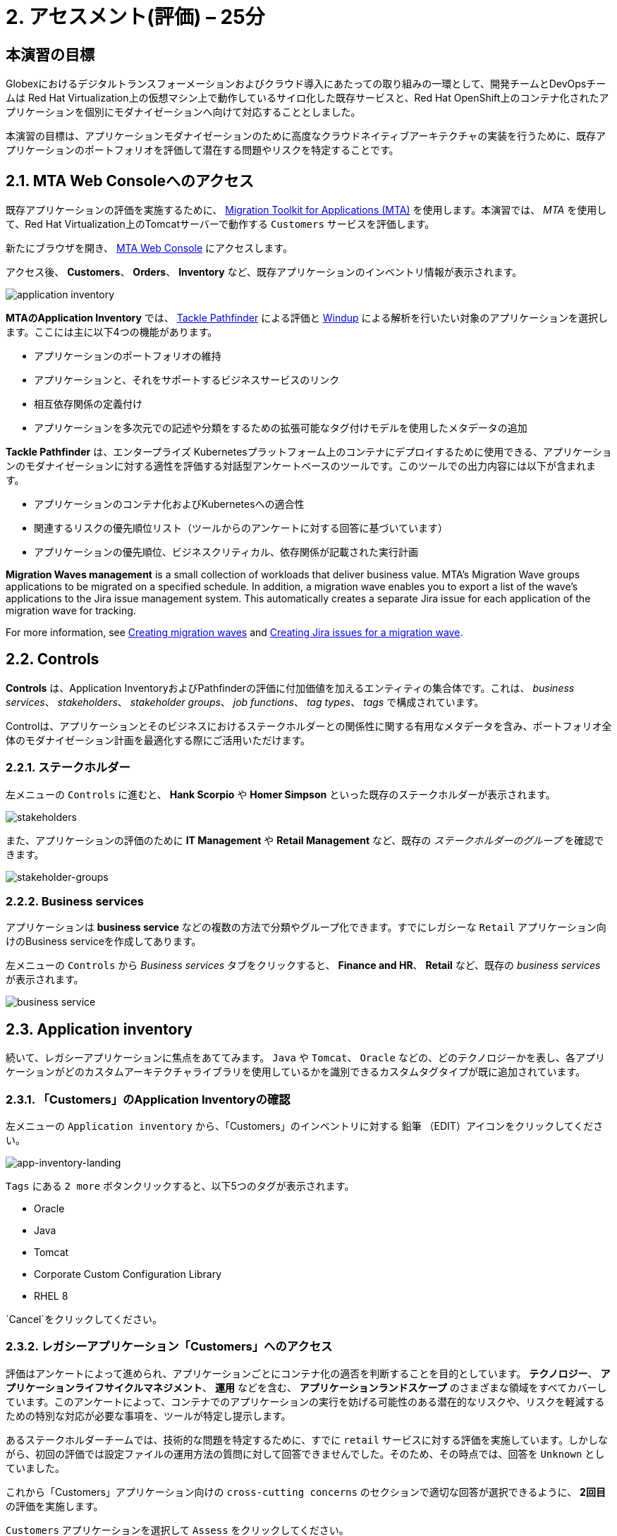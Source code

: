 = 2. アセスメント(評価) – 25分
:imagesdir: ../assets/images

== 本演習の目標

Globexにおけるデジタルトランスフォーメーションおよびクラウド導入にあたっての取り組みの一環として、開発チームとDevOpsチームは Red Hat Virtualization上の仮想マシン上で動作しているサイロ化した既存サービスと、Red Hat OpenShift上のコンテナ化されたアプリケーションを個別にモダナイゼーションへ向けて対応することとしました。

本演習の目標は、アプリケーションモダナイゼーションのために高度なクラウドネイティブアーキテクチャの実装を行うために、既存アプリケーションのポートフォリオを評価して潜在する問題やリスクを特定することです。

== 2.1. MTA Web Consoleへのアクセス

既存アプリケーションの評価を実施するために、 https://access.redhat.com/documentation/en-us/migration_toolkit_for_applications/6.0/html-single/introduction_to_the_migration_toolkit_for_applications/index[Migration Toolkit for Applications (MTA)^] を使用します。本演習では、 _MTA_ を使用して、Red Hat Virtualization上のTomcatサーバーで動作する `Customers` サービスを評価します。

新たにブラウザを開き、 https://mta-mta-%USERID%.%SUBDOMAIN%[MTA Web Console^] にアクセスします。

アクセス後、 *Customers*、 *Orders*、 *Inventory* など、既存アプリケーションのインベントリ情報が表示されます。

image::application-inventory.png[application inventory]

**MTAのApplication Inventory** では、 https://github.com/konveyor/tackle-pathfinder[Tackle Pathfinder^] による評価と https://github.com/windup/[Windup^] による解析を行いたい対象のアプリケーションを選択します。ここには主に以下4つの機能があります。

* アプリケーションのポートフォリオの維持
* アプリケーションと、それをサポートするビジネスサービスのリンク
* 相互依存関係の定義付け
* アプリケーションを多次元での記述や分類をするための拡張可能なタグ付けモデルを使用したメタデータの追加

**Tackle Pathfinder** は、エンタープライズ Kubernetesプラットフォーム上のコンテナにデプロイするために使用できる、アプリケーションのモダナイゼーションに対する適性を評価する対話型アンケートベースのツールです。このツールでの出力内容には以下が含まれます。

* アプリケーションのコンテナ化およびKubernetesへの適合性
* 関連するリスクの優先順位リスト（ツールからのアンケートに対する回答に基づいています）
* アプリケーションの優先順位、ビジネスクリティカル、依存関係が記載された実行計画

**Migration Waves management** is a small collection of workloads that deliver business value. MTA’s Migration Wave groups applications to be migrated on a specified schedule. In addition, a migration wave enables you to export a list of the wave’s applications to the Jira issue management system. This automatically creates a separate Jira issue for each application of the migration wave for tracking.

For more information, see https://access.redhat.com/documentation/en-us/migration_toolkit_for_applications/6.2/html/user_interface_guide/working-with-applications-in-the-ui#mta-web-creating-migration-waves_user-interface-guide[Creating migration waves^] and https://access.redhat.com/documentation/en-us/migration_toolkit_for_applications/6.2/html/user_interface_guide/working-with-applications-in-the-ui#mta-web-creating-jira-issues-for-migration-wave_user-interface-guide[Creating Jira issues for a migration wave^].

== 2.2. Controls

*Controls* は、Application InventoryおよびPathfinderの評価に付加価値を加えるエンティティの集合体です。これは、 _business services_、 _stakeholders_、 _stakeholder groups_、 _job functions_、 _tag types_、 _tags_ で構成されています。

Controlは、アプリケーションとそのビジネスにおけるステークホルダーとの関係性に関する有用なメタデータを含み、ポートフォリオ全体のモダナイゼーション計画を最適化する際にご活用いただけます。

=== 2.2.1. ステークホルダー

左メニューの `Controls` に進むと、 *Hank Scorpio* や *Homer Simpson* といった既存のステークホルダーが表示されます。

image::mta-control-stakeholder.png[stakeholders]

また、アプリケーションの評価のために *IT Management* や *Retail Management* など、既存の _ステークホルダーのグループ_ を確認できます。

image::mta-stakeholder-groups.png[stakeholder-groups]

=== 2.2.2. Business services

アプリケーションは **business service** などの複数の方法で分類やグループ化できます。すでにレガシーな `Retail` アプリケーション向けのBusiness serviceを作成してあります。

左メニューの `Controls` から _Business services_ タブをクリックすると、 *Finance and HR*、 *Retail* など、既存の _business services_ が表示されます。

image::mta-control-business-service.png[business service]

== 2.3. Application inventory

続いて、レガシーアプリケーションに焦点をあててみます。 `Java` や `Tomcat`、 `Oracle` などの、どのテクノロジーかを表し、各アプリケーションがどのカスタムアーキテクチャライブラリを使用しているかを識別できるカスタムタグタイプが既に追加されています。

=== 2.3.1. 「Customers」のApplication Inventoryの確認

左メニューの `Application inventory` から、「Customers」のインベントリに対する `鉛筆` （EDIT）アイコンをクリックしてください。

image::app-inventory-landing.png[app-inventory-landing]

`Tags` にある `2 more` ボタンクリックすると、以下5つのタグが表示されます。

* Oracle
* Java
* Tomcat
* Corporate Custom Configuration Library
* RHEL 8

`Cancel`をクリックしてください。

=== 2.3.2. レガシーアプリケーション「Customers」へのアクセス

評価はアンケートによって進められ、アプリケーションごとにコンテナ化の適否を判断することを目的としています。 *テクノロジー*、 *アプリケーションライフサイクルマネジメント*、 *運用* などを含む、 *アプリケーションランドスケープ* のさまざまな領域をすべてカバーしています。このアンケートによって、コンテナでのアプリケーションの実行を妨げる可能性のある潜在的なリスクや、リスクを軽減するための特別な対応が必要な事項を、ツールが特定し提示します。

あるステークホルダーチームでは、技術的な問題を特定するために、すでに `retail` サービスに対する評価を実施しています。しかしながら、初回の評価では設定ファイルの運用方法の質問に対して回答できませんでした。そのため、その時点では、回答を `Unknown` としていました。

これから「Customers」アプリケーション向けの `cross-cutting concerns` のセクションで適切な回答が選択できるように、 *2回目* の評価を実施します。

`Customers` アプリケーションを選択して `Assess` をクリックしてください。

image::app-inventory-access.png[app-inventory-access]

*「This application has already been assessed. Do you want to continue?」* というメッセージが表示された場合、 `Continue` をクリックして評価を続行します。

image::edit-assessment.png[edit-assessment]

まず初めに、評価に関係するステークホルダー（ _Homer Simpson_ ）とステークホルダーグループ（ _Retail Management_ ）を選定します。初期値のまま進めてください。

image::select-stakeholder.png[select-stakeholder]

`Next` をクリックしてください。

[NOTE]
====
`Details`、 `Dependencies`、 `Observability` などのアプリケーションアセスメント項目ごとに、初期アセスメントでの旧回答を確認します。回答を変更する必要はありませんが、「アプリケーション横断的な懸念事項(Application cross-cutting concerns)」セクションに入るまで、 `Next` ボタンをクリックし続けてください。
====

image::app-details.png[app-details]

=== 2.3.3. アプリケーションの横断的な懸念事項

*「How is the application configured?」* という質問に対して、以下回答を選択してください。このチームは、「Customers」アプリケーションが現状、複数の設定ファイルが異なるフォルダ/ディレクトリに存在していることを突き止めたので、その状況を回答します。

* *Question* - How is the application configured?
* *Answer* - `Multiple configuration files in multiple file system locations`

image::app-cross-cutting-concerns.png[app-cross-cutting-concerns]

「Save and review」をクリックしてください。

== 2.4. アプリケーションの確認

「Save」をクリック後、レビュー画面が表示されます。この画面では、アセスメントにおいてどのようなリスクが含まれているかを確認でき、そのリスクに基づいてどのような移行戦略をとるかの意志決定ができます。

image::review.png[review]

画面を下にスクロールすると、該当するリスクが表示されます。このレガシーアプリケーションは、クラウドに向かないスタティック（固定）ディスカバリーメカニズムを使用しています。これは、古典的なプラットフォームに由来しており、 *固定IP* を介してデータベースにアクセスするという当然のことを行っております。

image::review-high-risk.png[review-high-risk]

アプリケーションをクラウドに適応させるには、ソースコードの変更が必要であることが判明したため、その戦略を `Refactor` とします。

* Proposed action: `Refactor`
* Effort estimate: `Small`

このアーキテクチャの中で重要なアプリケーションに対する対応のため、重要度を `10`、優先度を `9` に設定します。

* Business criticality: `10`
* Work priority: `9`

設定後、「Submit Review」をクリックしてください。

image::submit-review.png[submit-review]

この時点で、 `アプリケーションの横断的な懸念事項` セクションを更新して2回目の評価が完了しています。また、外部設定への参照や依存関係といった新たな高リスクも特定されました。

image::complete-review.png[complete-review]

左メニューの `Report` をクリックしてください。クリックすると _Current landscape_、 _Adoption candidate distribution_、 _Suggested adoption plan_、 _Identified risks_ などの `レポート` の詳細を確認できます。

image::report-review.png[report-review]

== おめでとうございます！

以上で、現在のアプリケーションのポートフォリオを評価することでモダナイゼーションへ向けたプロセスを無事に開始し、次のステップ「モダナイゼーションの一環としてアプリケーション分析とコード修正の実施」にて検討するべき問題やリスクの特定が完了しました。

ユースケースとマイグレーションパスについての詳細は、 https://developers.redhat.com/products/mta/use-cases[Migration Toolkit for Applications^]を参照ください。

